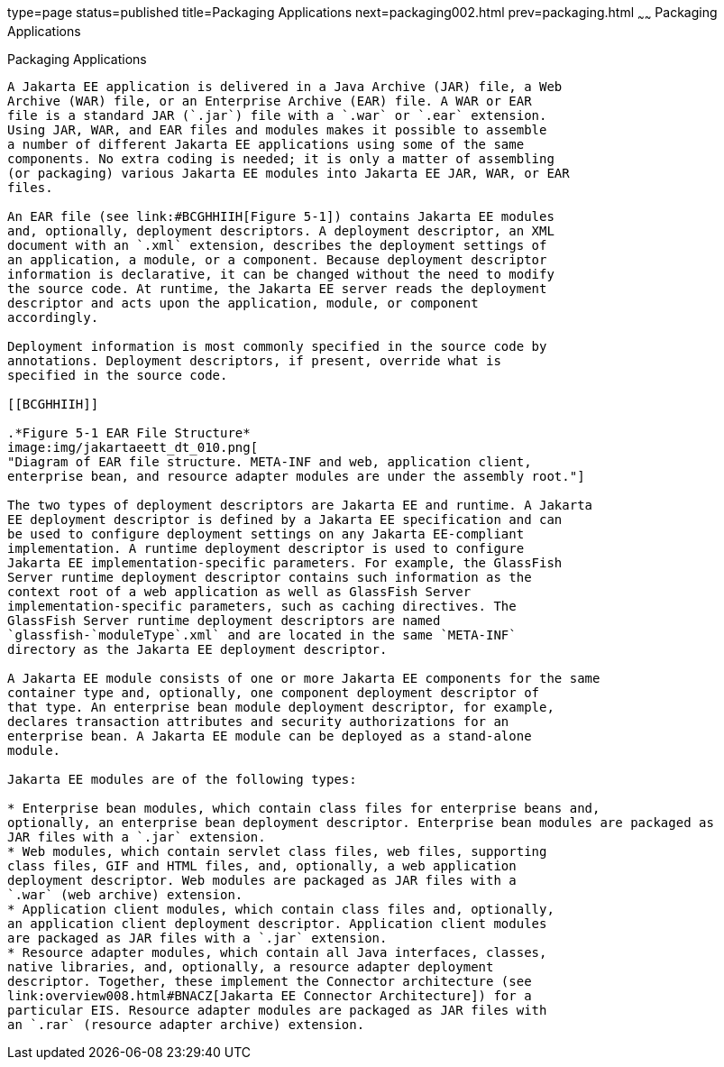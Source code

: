 type=page
status=published
title=Packaging Applications
next=packaging002.html
prev=packaging.html
~~~~~~
Packaging Applications
======================

[[BCGDJDFB]][[packaging-applications]]

Packaging Applications
----------------------

A Jakarta EE application is delivered in a Java Archive (JAR) file, a Web
Archive (WAR) file, or an Enterprise Archive (EAR) file. A WAR or EAR
file is a standard JAR (`.jar`) file with a `.war` or `.ear` extension.
Using JAR, WAR, and EAR files and modules makes it possible to assemble
a number of different Jakarta EE applications using some of the same
components. No extra coding is needed; it is only a matter of assembling
(or packaging) various Jakarta EE modules into Jakarta EE JAR, WAR, or EAR
files.

An EAR file (see link:#BCGHHIIH[Figure 5-1]) contains Jakarta EE modules
and, optionally, deployment descriptors. A deployment descriptor, an XML
document with an `.xml` extension, describes the deployment settings of
an application, a module, or a component. Because deployment descriptor
information is declarative, it can be changed without the need to modify
the source code. At runtime, the Jakarta EE server reads the deployment
descriptor and acts upon the application, module, or component
accordingly.

Deployment information is most commonly specified in the source code by
annotations. Deployment descriptors, if present, override what is
specified in the source code.

[[BCGHHIIH]]

.*Figure 5-1 EAR File Structure*
image:img/jakartaeett_dt_010.png[
"Diagram of EAR file structure. META-INF and web, application client,
enterprise bean, and resource adapter modules are under the assembly root."]

The two types of deployment descriptors are Jakarta EE and runtime. A Jakarta
EE deployment descriptor is defined by a Jakarta EE specification and can
be used to configure deployment settings on any Jakarta EE-compliant
implementation. A runtime deployment descriptor is used to configure
Jakarta EE implementation-specific parameters. For example, the GlassFish
Server runtime deployment descriptor contains such information as the
context root of a web application as well as GlassFish Server
implementation-specific parameters, such as caching directives. The
GlassFish Server runtime deployment descriptors are named
`glassfish-`moduleType`.xml` and are located in the same `META-INF`
directory as the Jakarta EE deployment descriptor.

A Jakarta EE module consists of one or more Jakarta EE components for the same
container type and, optionally, one component deployment descriptor of
that type. An enterprise bean module deployment descriptor, for example,
declares transaction attributes and security authorizations for an
enterprise bean. A Jakarta EE module can be deployed as a stand-alone
module.

Jakarta EE modules are of the following types:

* Enterprise bean modules, which contain class files for enterprise beans and,
optionally, an enterprise bean deployment descriptor. Enterprise bean modules are packaged as
JAR files with a `.jar` extension.
* Web modules, which contain servlet class files, web files, supporting
class files, GIF and HTML files, and, optionally, a web application
deployment descriptor. Web modules are packaged as JAR files with a
`.war` (web archive) extension.
* Application client modules, which contain class files and, optionally,
an application client deployment descriptor. Application client modules
are packaged as JAR files with a `.jar` extension.
* Resource adapter modules, which contain all Java interfaces, classes,
native libraries, and, optionally, a resource adapter deployment
descriptor. Together, these implement the Connector architecture (see
link:overview008.html#BNACZ[Jakarta EE Connector Architecture]) for a
particular EIS. Resource adapter modules are packaged as JAR files with
an `.rar` (resource adapter archive) extension.


